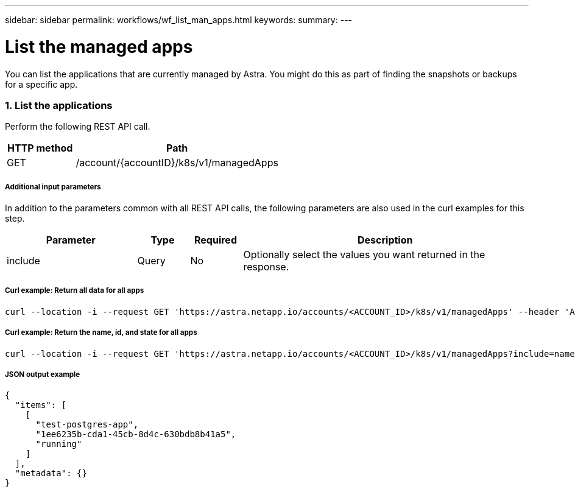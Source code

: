 ---
sidebar: sidebar
permalink: workflows/wf_list_man_apps.html
keywords:
summary:
---

= List the managed apps
:hardbreaks:
:nofooter:
:icons: font
:linkattrs:
:imagesdir: ./media/

[.lead]
You can list the applications that are currently managed by Astra. You might do this as part of finding the snapshots or backups for a specific app.

=== 1. List the applications

Perform the following REST API call.

[cols="25,75"*,options="header"]
|===
|HTTP method
|Path
|GET
|/account/{accountID}/k8s/v1/managedApps
|===

===== Additional input parameters

In addition to the parameters common with all REST API calls, the following parameters are also used in the curl examples for this step.

[cols="25,10,10,55"*,options="header"]
|===
|Parameter
|Type
|Required
|Description
|include
|Query
|No
|Optionally select the values you want returned in the response.
|===

===== Curl example: Return all data for all apps
[source,curl]
curl --location -i --request GET 'https://astra.netapp.io/accounts/<ACCOUNT_ID>/k8s/v1/managedApps' --header 'Accept: */*' --header 'Authorization: Bearer <API_TOKEN>'

===== Curl example: Return the name, id, and state for all apps
[source,curl]
curl --location -i --request GET 'https://astra.netapp.io/accounts/<ACCOUNT_ID>/k8s/v1/managedApps?include=name,id,state' --header 'Accept: */*' --header 'Authorization: Bearer <API_TOKEN>'

===== JSON output example
[source,json]
{
  "items": [
    [
      "test-postgres-app",
      "1ee6235b-cda1-45cb-8d4c-630bdb8b41a5",
      "running"
    ]
  ],
  "metadata": {}
}
